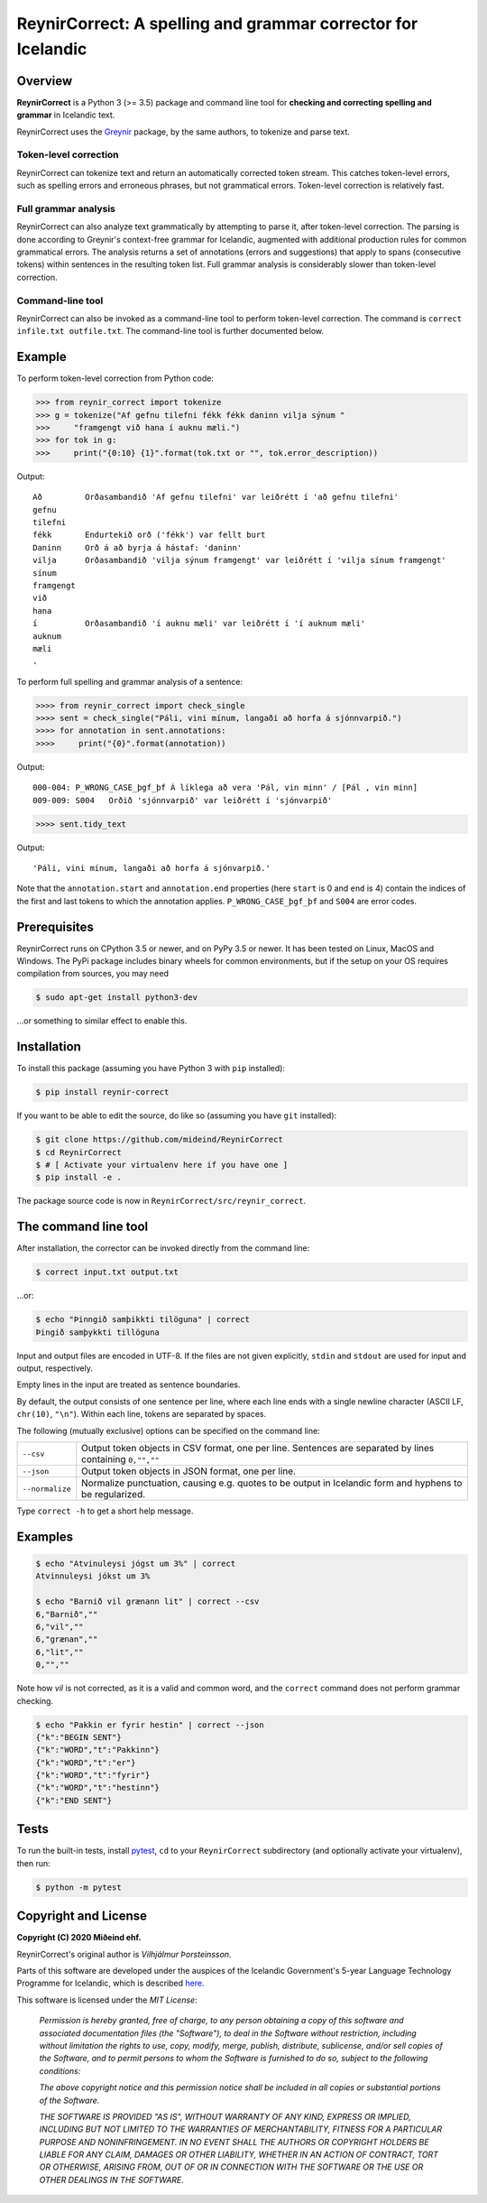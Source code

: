 =============================================================
ReynirCorrect: A spelling and grammar corrector for Icelandic
=============================================================

.. image:: https://travis-ci.com/mideind/ReynirCorrect.svg?branch=master
    :target: https://travis-ci.com/mideind/ReynirCorrect


********
Overview
********

**ReynirCorrect** is a Python 3 (>= 3.5) package and command line tool for
**checking and correcting spelling and grammar** in Icelandic text.

ReynirCorrect uses the `Greynir <https://pypi.org/project/reynir/>`_ package,
by the same authors, to tokenize and parse text.

Token-level correction
----------------------

ReynirCorrect can tokenize text and return an automatically corrected token stream.
This catches token-level errors, such as spelling errors and erroneous
phrases, but not grammatical errors. Token-level correction is relatively fast.

Full grammar analysis
---------------------

ReynirCorrect can also analyze text grammatically by attempting to parse
it, after token-level correction. The parsing is done according to Greynir's
context-free grammar for Icelandic, augmented with additional production
rules for common grammatical errors. The analysis returns a set of annotations
(errors and suggestions) that apply to spans (consecutive tokens) within
sentences in the resulting token list. Full grammar analysis is considerably
slower than token-level correction.

Command-line tool
-----------------

ReynirCorrect can also be invoked as a command-line tool
to perform token-level correction. The command is ``correct infile.txt outfile.txt``.
The command-line tool is further documented below.


*******
Example
*******

To perform token-level correction from Python code:

.. code-block:: python

   >>> from reynir_correct import tokenize
   >>> g = tokenize("Af gefnu tilefni fékk fékk daninn vilja sýnum "
   >>>     "framgengt við hana í auknu mæli.")
   >>> for tok in g:
   >>>     print("{0:10} {1}".format(tok.txt or "", tok.error_description))

Output::

   Að         Orðasambandið 'Af gefnu tilefni' var leiðrétt í 'að gefnu tilefni'
   gefnu
   tilefni
   fékk       Endurtekið orð ('fékk') var fellt burt
   Daninn     Orð á að byrja á hástaf: 'daninn'
   vilja      Orðasambandið 'vilja sýnum framgengt' var leiðrétt í 'vilja sínum framgengt'
   sínum
   framgengt
   við
   hana
   í          Orðasambandið 'í auknu mæli' var leiðrétt í 'í auknum mæli'
   auknum
   mæli
   .

To perform full spelling and grammar analysis of a sentence:

.. code-block:: python

   >>>> from reynir_correct import check_single
   >>>> sent = check_single("Páli, vini mínum, langaði að horfa á sjónnvarpið.")
   >>>> for annotation in sent.annotations:
   >>>>     print("{0}".format(annotation))

Output::

   000-004: P_WRONG_CASE_þgf_þf Á líklega að vera 'Pál, vin minn' / [Pál , vin minn]
   009-009: S004   Orðið 'sjónnvarpið' var leiðrétt í 'sjónvarpið'

.. code-block:: python

   >>>> sent.tidy_text

Output::

   'Páli, vini mínum, langaði að horfa á sjónvarpið.'

Note that the ``annotation.start`` and ``annotation.end`` properties
(here ``start`` is 0 and ``end`` is 4) contain the indices of the first
and last tokens to which the annotation applies.
``P_WRONG_CASE_þgf_þf`` and ``S004`` are error codes.


*************
Prerequisites
*************

ReynirCorrect runs on CPython 3.5 or newer, and on PyPy 3.5 or newer. It has
been tested on Linux, MacOS and Windows. The PyPi package includes binary wheels
for common environments, but if the setup on your OS requires compilation
from sources, you may need

.. code-block:: console

   $ sudo apt-get install python3-dev

...or something to similar effect to enable this.


************
Installation
************

To install this package (assuming you have Python 3 with ``pip`` installed):

.. code-block:: console

   $ pip install reynir-correct

If you want to be able to edit the source, do like so
(assuming you have ``git`` installed):

.. code-block:: console

   $ git clone https://github.com/mideind/ReynirCorrect
   $ cd ReynirCorrect
   $ # [ Activate your virtualenv here if you have one ]
   $ pip install -e .

The package source code is now in ``ReynirCorrect/src/reynir_correct``.


*********************
The command line tool
*********************

After installation, the corrector can be invoked directly from the command line:

.. code-block:: console

   $ correct input.txt output.txt

...or:

.. code-block:: console

   $ echo "Þinngið samþikkti tilöguna" | correct
   Þingið samþykkti tillöguna

Input and output files are encoded in UTF-8. If the files are not
given explicitly, ``stdin`` and ``stdout`` are used for input and output,
respectively.

Empty lines in the input are treated as sentence boundaries.

By default, the output consists of one sentence per line, where each
line ends with a single newline character (ASCII LF, ``chr(10)``, ``"\n"``).
Within each line, tokens are separated by spaces.

The following (mutually exclusive) options can be specified
on the command line:

+-------------------+---------------------------------------------------+
| | ``--csv``       | Output token objects in CSV                       |
|                   | format, one per line. Sentences are separated by  |
|                   | lines containing ``0,"",""``                      |
+-------------------+---------------------------------------------------+
| | ``--json``      | Output token objects in JSON format, one per line.|
+-------------------+---------------------------------------------------+
| | ``--normalize`` | Normalize punctuation, causing e.g. quotes to be  |
|                   | output in Icelandic form and hyphens to be        |
|                   | regularized.                                      |
+-------------------+---------------------------------------------------+

Type ``correct -h`` to get a short help message.


********
Examples
********

.. code-block:: console

   $ echo "Atvinuleysi jógst um 3%" | correct
   Atvinnuleysi jókst um 3%

   $ echo "Barnið vil grænann lit" | correct --csv
   6,"Barnið",""
   6,"vil",""
   6,"grænan",""
   6,"lit",""
   0,"",""

Note how *vil* is not corrected, as it is a valid and common word, and
the ``correct`` command does not perform grammar checking.

.. code-block:: console

   $ echo "Pakkin er fyrir hestin" | correct --json
   {"k":"BEGIN SENT"}
   {"k":"WORD","t":"Pakkinn"}
   {"k":"WORD","t":"er"}
   {"k":"WORD","t":"fyrir"}
   {"k":"WORD","t":"hestinn"}
   {"k":"END SENT"}


*****
Tests
*****

To run the built-in tests, install `pytest <https://docs.pytest.org/en/latest/>`_,
``cd`` to your ``ReynirCorrect`` subdirectory (and optionally activate your
virtualenv), then run:

.. code-block:: console

   $ python -m pytest


*********************
Copyright and License
*********************

**Copyright (C) 2020 Miðeind ehf.**

.. image:: https://greynir.is/static/img/mideind-horizontal-small.png
    :target: https://mideind.is

ReynirCorrect's original author is *Vilhjálmur Þorsteinsson*.

Parts of this software are developed under the auspices of the
Icelandic Government's 5-year Language Technology Programme for Icelandic,
which is described
`here <https://www.stjornarradid.is/lisalib/getfile.aspx?itemid=56f6368e-54f0-11e7-941a-005056bc530c>`_.

This software is licensed under the *MIT License*:

   *Permission is hereby granted, free of charge, to any person
   obtaining a copy of this software and associated documentation
   files (the "Software"), to deal in the Software without restriction,
   including without limitation the rights to use, copy, modify, merge,
   publish, distribute, sublicense, and/or sell copies of the Software,
   and to permit persons to whom the Software is furnished to do so,
   subject to the following conditions:*

   *The above copyright notice and this permission notice shall be
   included in all copies or substantial portions of the Software.*

   *THE SOFTWARE IS PROVIDED "AS IS", WITHOUT WARRANTY OF ANY KIND,
   EXPRESS OR IMPLIED, INCLUDING BUT NOT LIMITED TO THE WARRANTIES OF
   MERCHANTABILITY, FITNESS FOR A PARTICULAR PURPOSE AND NONINFRINGEMENT.
   IN NO EVENT SHALL THE AUTHORS OR COPYRIGHT HOLDERS BE LIABLE FOR ANY
   CLAIM, DAMAGES OR OTHER LIABILITY, WHETHER IN AN ACTION OF CONTRACT,
   TORT OR OTHERWISE, ARISING FROM, OUT OF OR IN CONNECTION WITH THE
   SOFTWARE OR THE USE OR OTHER DEALINGS IN THE SOFTWARE.*

